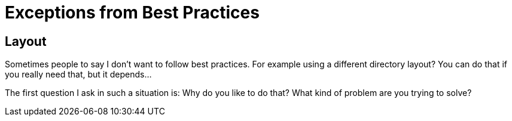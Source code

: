 = Exceptions from Best Practices

== Layout
Sometimes people to say I don't want to follow
best practices. For example using a different
directory layout? You can do that if you really need that,
but it depends...

The first question I ask in such a situation is: Why do you like to
do that? What kind of problem are you trying to solve?




// The question is why do you need such thing?